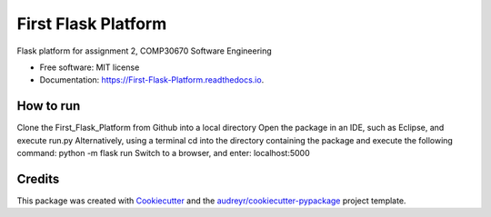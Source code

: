 ====================
First Flask Platform
====================


.. image:: https://img.shields.io/pypi/v/First_Flask_Platform.svg
        :target: https://pypi.python.org/pypi/First_Flask_Platform

.. image:: https://img.shields.io/travis/neuJump/First_Flask_Platform.svg
        :target: https://travis-ci.org/neuJump/First_Flask_Platform

.. image:: https://readthedocs.org/projects/First-Flask-Platform/badge/?version=latest
        :target: https://First-Flask-Platform.readthedocs.io/en/latest/?badge=latest
        :alt: Documentation Status




Flask platform for assignment 2, COMP30670 Software Engineering


* Free software: MIT license
* Documentation: https://First-Flask-Platform.readthedocs.io.


How to run
----------

Clone the First_Flask_Platform from Github into a local directory
Open the package in an IDE, such as Eclipse, and execute run.py
Alternatively, using a terminal cd into the directory containing the package and execute the following command: python -m flask run
Switch to a browser, and enter: localhost:5000

Credits
-------

This package was created with Cookiecutter_ and the `audreyr/cookiecutter-pypackage`_ project template.

.. _Cookiecutter: https://github.com/audreyr/cookiecutter
.. _`audreyr/cookiecutter-pypackage`: https://github.com/audreyr/cookiecutter-pypackage
